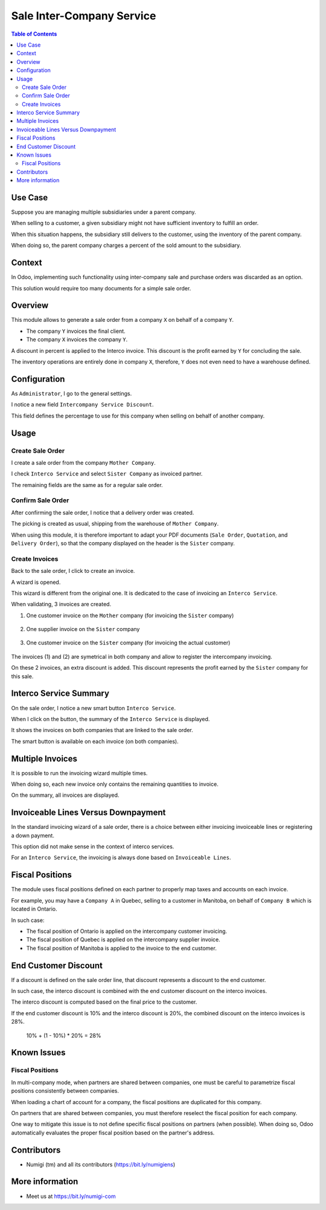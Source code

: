 Sale Inter-Company Service
==========================

.. contents:: Table of Contents

Use Case
--------
Suppose you are managing multiple subsidiaries under a parent company.

When selling to a customer, a given subsidiary might not have sufficient inventory to fulfill an order.

When this situation happens, the subsidiary still delivers to the customer, using
the inventory of the parent company.

When doing so, the parent company charges a percent of the sold amount to the subsidiary.

Context
-------
In Odoo, implementing such functionality using inter-company sale and purchase orders
was discarded as an option.

This solution would require too many documents for a simple sale order.

Overview
--------
This module allows to generate a sale order from a company ``X`` on behalf of a company ``Y``.

* The company ``Y`` invoices the final client.
* The company ``X`` invoices the company ``Y``.

A discount in percent is applied to the Interco invoice.
This discount is the profit earned by ``Y`` for concluding the sale.

The inventory operations are entirely done in company ``X``,
therefore, ``Y`` does not even need to have a warehouse defined.

Configuration
-------------
As ``Administrator``, I go to the general settings.

I notice a new field ``Intercompany Service Discount``.

.. image:: static/description/settings.png

This field defines the percentage to use for this company when selling on behalf of another company.

Usage
-----

Create Sale Order
*****************
I create a sale order from the company ``Mother Company``.

I check ``Interco Service`` and select ``Sister Company`` as invoiced partner.

.. image:: static/description/sale_order_interco_service.png

The remaining fields are the same as for a regular sale order.

Confirm Sale Order
******************
After confirming the sale order, I notice that a delivery order was created.

.. image:: static/description/sale_order_picking.png

The picking is created as usual, shipping from the warehouse of ``Mother Company``.

.. image:: static/description/picking_form.png

When using this module, it is therefore important to adapt your PDF documents (``Sale Order``, ``Quotation``, and ``Delivery Order``),
so that the company displayed on the header is the ``Sister`` company.

Create Invoices
***************
Back to the sale order, I click to create an invoice.

.. image:: static/description/sale_order_create_invoice.png

A wizard is opened.

.. image:: static/description/invoice_wizard.png

This wizard is different from the original one.
It is dedicated to the case of invoicing an ``Interco Service``.

When validating, 3 invoices are created.

1. One customer invoice on the ``Mother`` company (for invoicing the ``Sister`` company)

	.. image:: static/description/customer_invoice_mother_company.png

2. One supplier invoice on the ``Sister`` company

	.. image:: static/description/supplier_invoice_sister_company.png

3. One customer invoice on the ``Sister`` company (for invoicing the actual customer)

	.. image:: static/description/customer_invoice_sister_company.png

The invoices (1) and (2) are symetrical in both company and allow to register the intercompany invoicing.

On these 2 invoices, an extra discount is added.
This discount represents the profit earned by the ``Sister`` company for this sale.

Interco Service Summary
-----------------------
On the sale order, I notice a new smart button ``Interco Service``.

.. image:: static/description/sale_order_smart_button.png

When I click on the button, the summary of the ``Interco Service`` is displayed.

.. image:: static/description/interco_service_summary.png

It shows the invoices on both companies that are linked to the sale order.

The smart button is available on each invoice (on both companies).

.. image:: static/description/invoice_summary_smart_button.png

Multiple Invoices
-----------------
It is possible to run the invoicing wizard multiple times.

When doing so, each new invoice only contains the remaining quantities to invoice.

On the summary, all invoices are displayed.

.. image:: static/description/interco_service_summary_with_multiple_invoice.png

Invoiceable Lines Versus Downpayment
------------------------------------
In the standard invoicing wizard of a sale order, there is a choice between
either invoicing invoiceable lines or registering a down payment.

.. image:: static/description/sale_order_standard_wizard.png

This option did not make sense in the context of interco services.

For an ``Interco Service``, the invoicing is always done based on ``Invoiceable Lines``.

Fiscal Positions
----------------
The module uses fiscal positions defined on each partner to properly map taxes and accounts on each invoice.

For example, you may have a ``Company A`` in Quebec, selling to a customer in Manitoba, on behalf of ``Company B``
which is located in Ontario.

In such case:

* The fiscal position of Ontario is applied on the intercompany customer invoicing.
* The fiscal position of Quebec is applied on the intercompany supplier invoice.
* The fiscal position of Manitoba is applied to the invoice to the end customer.

End Customer Discount
---------------------
If a discount is defined on the sale order line, that discount represents a discount to the end customer.

In such case, the interco discount is combined with the end customer discount on the interco invoices.

The interco discount is computed based on the final price to the customer.

If the end customer discount is 10% and the interco discount is 20%,
the combined discount on the interco invoices is 28%.

..

	10% + (1 - 10%) * 20% = 28%

Known Issues
------------

Fiscal Positions
****************
In multi-company mode, when partners are shared between companies, one must be careful to parametrize fiscal positions
consistently between companies.

When loading a chart of account for a company, the fiscal positions are duplicated for this company.

On partners that are shared between companies, you must therefore reselect the fiscal position for each company.

One way to mitigate this issue is to not define specific fiscal positions on partners (when possible).
When doing so, Odoo automatically evaluates the proper fiscal position based on the partner's address.

Contributors
------------
* Numigi (tm) and all its contributors (https://bit.ly/numigiens)

More information
----------------
* Meet us at https://bit.ly/numigi-com

